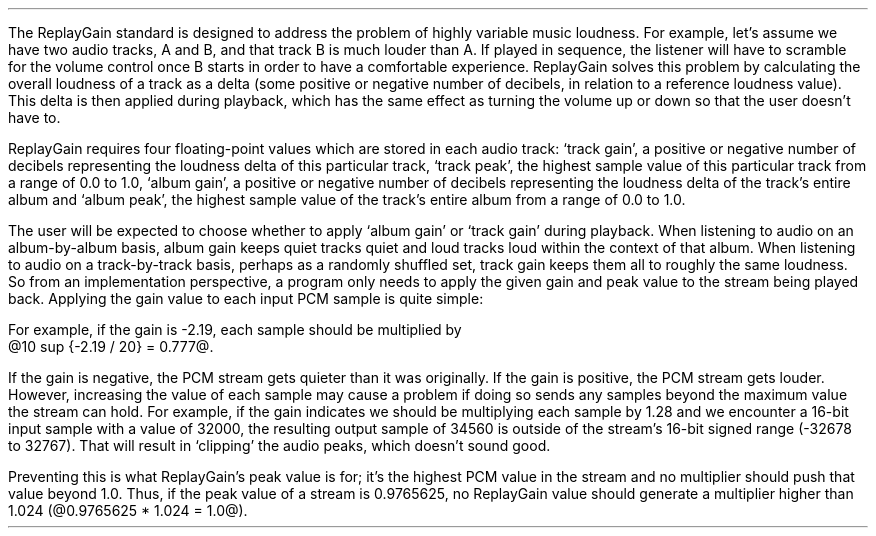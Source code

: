 .\"This work is licensed under the 
.\"Creative Commons Attribution-Share Alike 3.0 United States License.
.\"To view a copy of this license, visit
.\"http://creativecommons.org/licenses/by-sa/3.0/us/ or send a letter to 
.\"Creative Commons, 
.\"171 Second Street, Suite 300, 
.\"San Francisco, California, 94105, USA.
.CHAPTER "ReplayGain"
.PP
The ReplayGain standard is designed to address the problem of
highly variable music loudness.
For example, let's assume we have two audio tracks, A and B, and that
track B is much louder than A.
If played in sequence, the listener will have to scramble for the volume
control once B starts in order to have a comfortable experience.
ReplayGain solves this problem by calculating the overall loudness of a
track as a delta (some positive or negative number of decibels, in
relation to a reference loudness value).
This delta is then applied during playback, which has the same effect
as turning the volume up or down so that the user doesn't have to.
.PP
ReplayGain requires four floating-point values which are stored in each
audio track:
`track gain', a positive or negative number of decibels representing
the loudness delta of this particular track,
`track peak', the highest sample value of this particular track 
from a range of 0.0 to 1.0,
`album gain', a positive or negative number of decibels representing
the loudness delta of the track's entire album
and `album peak', the highest sample value of the track's entire album 
from a range of 0.0 to 1.0.
.SECTION "Applying ReplayGain"
.PP
The user will be expected to choose whether to apply `album gain'
or `track gain' during playback.
When listening to audio on an album-by-album basis, album gain
keeps quiet tracks quiet and loud tracks loud within the context of
that album.
When listening to audio on a track-by-track basis, perhaps as 
a randomly shuffled set, track gain keeps them all to roughly the same
loudness.
So from an implementation perspective, a program only needs to apply
the given gain and peak value to the stream being played back.
Applying the gain value to each input PCM sample is quite simple:
.EQ
"Output" sub i = {"Input" sub i}~*~{10 sup {gain / 20}} 
.EN
For example, if the gain is -2.19, each sample should be multiplied by
@10 sup {-2.19 / 20} = 0.777@.
.PP
If the gain is negative, the PCM stream gets quieter than it was
originally.
If the gain is positive, the PCM stream gets louder.
However, increasing the value of each sample may cause a problem
if doing so sends any samples beyond the maximum value the stream
can hold.
For example, if the gain indicates we should be multiplying each sample
by 1.28 and we encounter a 16-bit input sample with a value of 32000,
the resulting output sample of 34560 is outside of the stream's 
16-bit signed range (-32678 to 32767).
That will result in `clipping' the audio peaks, which doesn't sound good.
.PP
Preventing this is what ReplayGain's peak value is for;
it's the highest PCM value in the stream and no multiplier should push
that value beyond 1.0.
Thus, if the peak value of a stream is 0.9765625, no ReplayGain value
should generate a multiplier higher than 1.024 (@0.9765625 * 1.024 = 1.0@).
